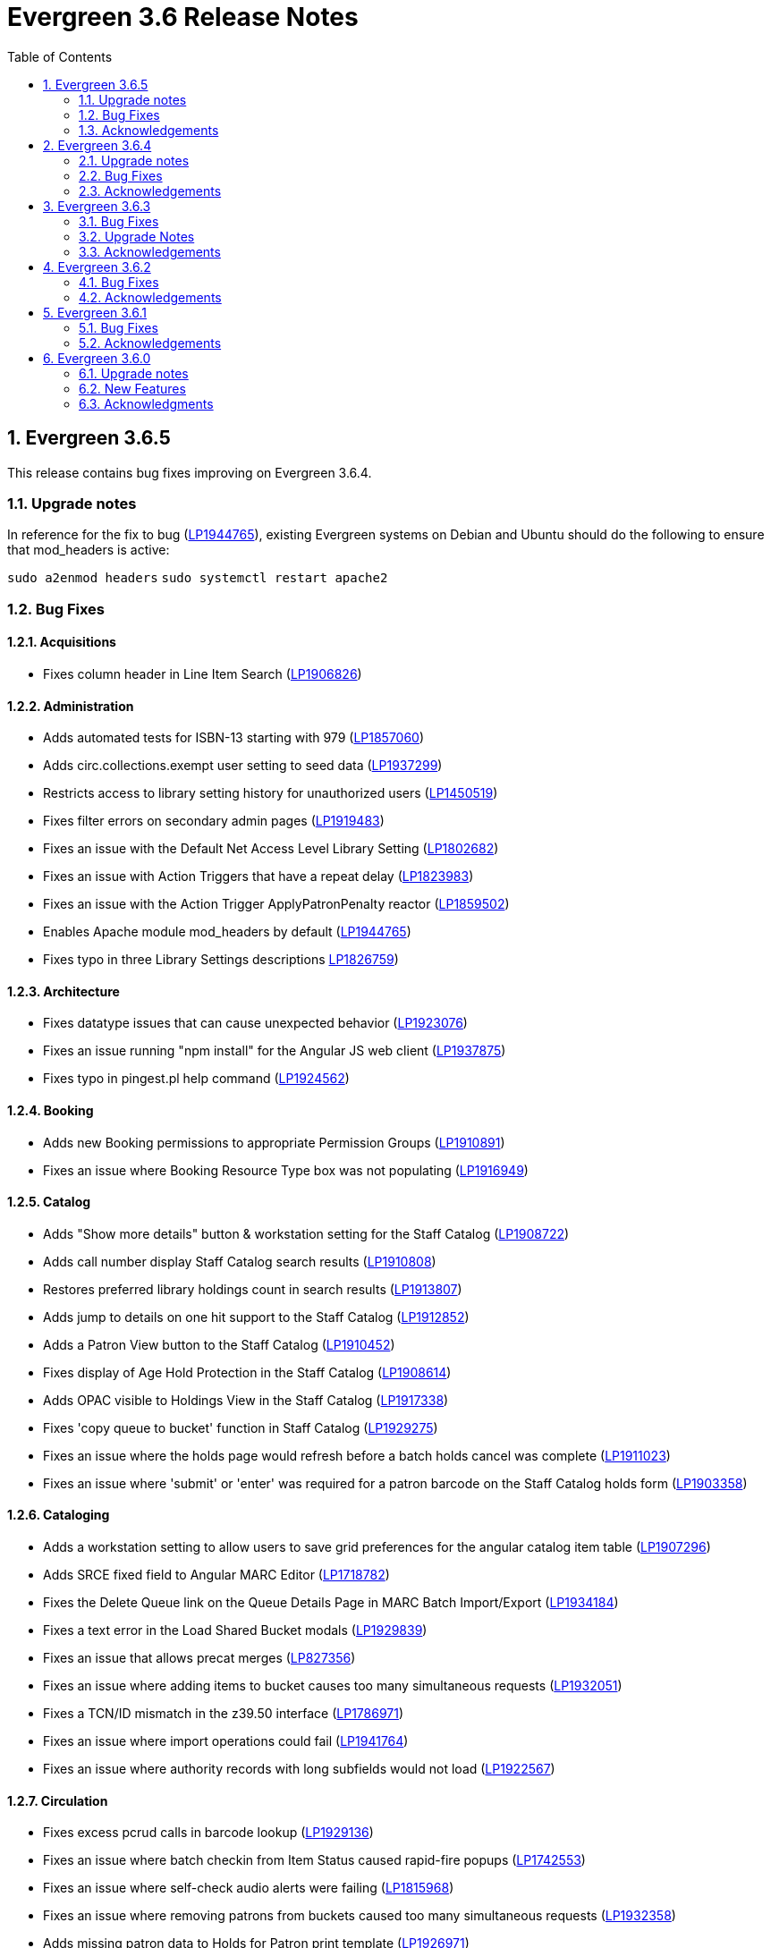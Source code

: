 = Evergreen 3.6 Release Notes =
:toc:
:numbered:

== Evergreen 3.6.5 ==

This release contains bug fixes improving on Evergreen 3.6.4.

=== Upgrade notes ===

In reference for the fix to bug (https://bugs.launchpad.net/evergreen/+bug/1944765[LP1944765]), existing Evergreen systems on Debian and Ubuntu should do the following to ensure that mod_headers is active:

`sudo a2enmod headers`
`sudo systemctl restart apache2`


=== Bug Fixes ===

==== Acquisitions ====

* Fixes column header in Line Item Search (https://bugs.launchpad.net/evergreen/+bug/1906826[LP1906826])

==== Administration ====

* Adds automated tests for ISBN-13 starting with 979 (https://bugs.launchpad.net/evergreen/+bug/1857060[LP1857060])
* Adds circ.collections.exempt user setting to seed data (https://bugs.launchpad.net/evergreen/+bug/1937299[LP1937299])
* Restricts access to library setting history for unauthorized users (https://bugs.launchpad.net/evergreen/+bug/1450519[LP1450519])
* Fixes filter errors on secondary admin pages (https://bugs.launchpad.net/evergreen/+bug/1919483[LP1919483])
* Fixes an issue with the Default Net Access Level Library Setting (https://bugs.launchpad.net/evergreen/+bug/1802682[LP1802682])
* Fixes an issue with Action Triggers that have a repeat delay (https://bugs.launchpad.net/evergreen/+bug/1823983[LP1823983])
* Fixes an issue with the Action Trigger ApplyPatronPenalty reactor (https://bugs.launchpad.net/evergreen/+bug/1859502[LP1859502])
* Enables Apache module mod_headers by default (https://bugs.launchpad.net/evergreen/+bug/1944765[LP1944765])
* Fixes typo in three Library Settings descriptions https://bugs.launchpad.net/evergreen/+bug/1826759[LP1826759])


==== Architecture ====

* Fixes datatype issues that can cause unexpected behavior (https://bugs.launchpad.net/evergreen/+bug/1923076[LP1923076])
* Fixes an issue running "npm install" for the Angular JS web client (https://bugs.launchpad.net/evergreen/+bug/1937875[LP1937875])
* Fixes typo in pingest.pl help command (https://bugs.launchpad.net/evergreen/+bug/1924562[LP1924562])

==== Booking ====

* Adds new Booking permissions to appropriate Permission Groups (https://bugs.launchpad.net/evergreen/+bug/1910891[LP1910891])
* Fixes an issue where Booking Resource Type box was not populating (https://bugs.launchpad.net/evergreen/+bug/1916949[LP1916949])

==== Catalog ==== 

* Adds "Show more details" button & workstation setting for the Staff Catalog (https://bugs.launchpad.net/evergreen/+bug/1908722[LP1908722])
* Adds call number display Staff Catalog search results (https://bugs.launchpad.net/evergreen/+bug/1910808[LP1910808])
* Restores preferred library holdings count in search results (https://bugs.launchpad.net/evergreen/+bug/1913807[LP1913807])
* Adds jump to details on one hit support to the Staff Catalog (https://bugs.launchpad.net/evergreen/+bug/1912852[LP1912852])
* Adds a Patron View button to the Staff Catalog (https://bugs.launchpad.net/evergreen/+bug/1910452[LP1910452])
* Fixes display of Age Hold Protection in the Staff Catalog (https://bugs.launchpad.net/evergreen/+bug/1908614[LP1908614])
* Adds OPAC visible to Holdings View in the Staff Catalog (https://bugs.launchpad.net/evergreen/+bug/1917338[LP1917338])
* Fixes 'copy queue to bucket' function in Staff Catalog (https://bugs.launchpad.net/evergreen/+bug/1928275[LP1929275])
* Fixes an issue where the holds page would refresh before a batch holds cancel was complete (https://bugs.launchpad.net/evergreen/+bug/1911023[LP1911023])
* Fixes an issue where 'submit' or 'enter' was required for a patron barcode on the Staff Catalog holds form (https://bugs.launchpad.net/evergreen/+bug/1903358[LP1903358])

==== Cataloging ====

* Adds a workstation setting to allow users to save grid preferences for the angular catalog item table (https://bugs.launchpad.net/evergreen/+bug/1907296[LP1907296])
* Adds SRCE fixed field to Angular MARC Editor (https://bugs.launchpad.net/evergreen/+bug/1718782[LP1718782])
* Fixes the Delete Queue link on the Queue Details Page in MARC Batch Import/Export (https://bugs.launchpad.net/evergreen/+bug/1934184[LP1934184])
* Fixes a text error in the Load Shared Bucket modals (https://bugs.launchpad.net/evergreen/+bug/1929839[LP1929839])
* Fixes an issue that allows precat merges (https://bugs.launchpad.net/evergreen/+bug/827356[LP827356])
* Fixes an issue where adding items to bucket causes too many simultaneous requests (https://bugs.launchpad.net/evergreen/+bug/1932051[LP1932051])
* Fixes a TCN/ID mismatch in the z39.50 interface (https://bugs.launchpad.net/evergreen/+bug/1786971[LP1786971])
* Fixes an issue where import operations could fail (https://bugs.launchpad.net/evergreen/+bug/1941764[LP1941764])
* Fixes an issue where authority records with long subfields would not load (https://bugs.launchpad.net/evergreen/+bug/1922567[LP1922567])


==== Circulation ====

* Fixes excess pcrud calls in barcode lookup (https://bugs.launchpad.net/evergreen/+bug/1929136[LP1929136])
* Fixes an issue where batch checkin from Item Status caused rapid-fire popups (https://bugs.launchpad.net/evergreen/+bug/1742553[LP1742553])
* Fixes an issue where self-check audio alerts were failing (https://bugs.launchpad.net/evergreen/+bug/1815968[LP1815968])
* Fixes an issue where removing patrons from buckets caused too many simultaneous requests (https://bugs.launchpad.net/evergreen/+bug/1932358[LP1932358])
* Adds missing patron data to Holds for Patron print template (https://bugs.launchpad.net/evergreen/+bug/1926971[LP1926971])
* Fixes incorrect hints for fields in the Checkout print template (https://bugs.launchpad.net/evergreen/+bug/1901028[LP1901028])
* Fixes hold failures due to SMS notification selection errors (https://bugs.launchpad.net/evergreen/+bug/1933381[LP1933381])
* Fixes a timezone issue with staff scheduled Curbside appointments (https://bugs.launchpad.net/evergreen/+bug/1917396[LP1917396])
* Fixes an issue where the Missing Pieces slip was sent to the Default printer instead of the Receipt printer (https://bugs.launchpad.net/evergreen/+bug/1938450[LP1938450])
* Fixes sorting of SMS Carriers when editing an existing hold (https://bugs.launchpad.net/evergreen/+bug/1809157[LP1809157])
* Fixes messages in the patron Offline Block List (https://bugs.launchpad.net/evergreen/+bug/1752356[LP1752356])
* Fixes an issue where cloned patron addresses were set to Pending (https://bugs.launchpad.net/evergreen/+bug/1821804[LP1821804])
* Fixes an issue with retargeting when a hold's pickup library is changed (https://bugs.launchpad.net/evergreen/+bug/1866667[LP1866667])
* Fixes an issue that allowed Hold Activation Dates in the past in the Staff Catalog (https://bugs.launchpad.net/evergreen/+bug/1903357[LP1903357])
* Fixes patron name display to use preferred name in the Staff Catalog Place Hold screen (https://bugs.launchpad.net/evergreen/+bug/1924621[LP1924621])
* Fixes display of legacy circulations in circ summary (https://bugs.launchpad.net/evergreen/+bug/1942920[LP1942920])

==== Client ====

* Restores the Circulation History by Year information in Item Status (https://bugs.launchpad.net/evergreen/+bug/1743611[LP1743611]) 
* Fixes a display issue with formerly precataloged items (https://bugs.launchpad.net/evergreen/+bug/1904754[LP1904754])
* Fixes an issue that allowed logins by expired accounts (https://bugs.launchpad.net/evergreen/+bug/1844121[LP1844121])
* Adds missing workstation types for Carousels (https://bugs.launchpad.net/evergreen/+bug/1920253[LP1920253])
* Adds caching for workstation & user settings values (https://bugs.launchpad.net/evergreen/+bug/1938729[LP1939729])

==== Course Materials ====

* Fixes an issue where a blank course section number impacted OPAC display (https://bugs.launchpad.net/evergreen/+bug/1913221[LP1913221])
* Adds an Org Unit selector to the Course List (https://bugs.launchpad.net/evergreen/+bug/1905068[LP1905068])
* Adds circulation modifier to OPAC Course Details page (https://bugs.launchpad.net/evergreen/+bug/1935693[LP1935693])
* Fixes the owning library default when adding a new course (https://bugs.launchpad.net/evergreen/+bug/1917809[LP1917809])
* Fixes an issue that allowed unreasonable Course-Term mappings (https://bugs.launchpad.net/evergreen/+bug/1906058[LP1906058])

==== OPAC ====

* Fixes alignment issue on mobile devices (https://bugs.launchpad.net/evergreen/+bug/1928005[LP1928005])
* Adds Curbside Appointments to Bootstrap OPAC (https://bugs.launchpad.net/evergreen/+bug/1895737[LP1895737])
* Fixes alignment issue with available and holds copy counts in the Bootstrap OPAC (https://bugs.launchpad.net/evergreen/+bug/1933125[LP1933125])
* Makes the Bootstrap OPAC self registration form more responsive (https://bugs.launchpad.net/evergreen/+bug/1920273[LP1920273])
* Adds missing title and descripton for Shared Lists in the Bootstrap OPAC (https://bugs.launchpad.net/evergreen/+bug/1909584[LP1909584])
* Fixes tabbing & focus in Bootstrap OPAC login form (https://bugs.launchpad.net/evergreen/+bug/1909144[LP1909144])
* Replaces javascript onfocus/onblur with HTML5 placeholder in KPAC (https://bugs.launchpad.net/evergreen/+bug/1834258[LP1834258])
* Fixes an issue where the Login box was not translateable (https://bugs.launchpad.net/evergreen/+bug/1919497[LP1919497])

==== SIP ====

* Exports PERL5LIB in oils_ctl.sh to account for a change in Perl 5.26.0. This change affects Ubuntu 18.04 (Bionic Beaver) and Debian 10 (Buster) and any future releases. (https://bugs.launchpad.net/evergreen/+bug/1899974[LP1899974])

=== Acknowledgements ===

We would like to thank the following individuals who contributed code,
testing and documentation patches to the 3.6.5 point release of Evergreen:

* Adam Bowling
* Jason Boyer
* Dan Briem
* Christine Burns
* Eva Cerninakova
* Galen Charlton
* Garry Collum
* Dawn Dale
* Jeff Davis
* Bill Erickson
* Jason Etheridge
* Ruth Frasur
* Rogan Hamby
* Elaine Hardy
* Shula Link
* Tiffany Little
* Mary Llewellyn
* Terran McCanna
* Gina Monti
* Christine Morgan
* Michele Morgan
* Andrea Buntz Neiman
* Jennifer Pringle
* Mike Risher
* Erica Rohlfs
* Mike Rylander
* Chris Sharp
* Jane Sandberg
* Jason Stephenson
* Josh Stompro
* Jennifer Weston
* Beth Willis
* Jessica Woolford

== Evergreen  3.6.4 ==

This release contains bug fixes improving on Evergreen 3.6.3.

=== Upgrade notes ===

The addition of the Angular Staff Catalog surfaced a double-encoding issue
with redirects in certain Apache versions. This caused searches for multiple
words to have %20 in place of spaces, almost certainly resulting in 0 results.

In order to apply this fix, change the Angular redirects in eg_vhost.conf from

 RewriteRule ^/eg2/(.*) https://%{HTTP_HOST}/eg2/en-US/$1 [R=307,L]

to

 RewriteRule ^/eg2/(.*) https://%{HTTP_HOST}/eg2/en-US/$1 [NE,R=307,L]


=== Bug Fixes ===

==== Acquisitions ====

* Acq PO Search cancel reason column shows description (https://bugs.launchpad.net/bugs/1906825[Bug 1906825])
* Date columns in Acq Search now also show time (https://bugs.launchpad.net/bugs/1912097[Bug 1912097])

==== Administration ====

* Fixes an issue with editing carousels (https://bugs.launchpad.net/bugs/1879769[Bug 1879769])
* Carousel admin grid now has a link to edit the relevant bucket (https://bugs.launchpad.net/bugs/1901893[Bug 1901893])
* The Active Column in SMS Carrier administration now displays properly (https://bugs.launchpad.net/bugs/1873539[Bug 1873539])
* Fixes upgrade script for Enhanced Print/Email (https://bugs.launchpad.net/bugs/1905091[Bug 1905091])
* Cleans up numerous Perl warnings in logs (https://bugs.launchpad.net/bugs/1895660[Bug 1895660])


==== Catalog ====

* Fixes an issue displaying highlighting in traditional and bootstrap catalogue (https://bugs.launchpad.net/bugs/1923225[Bug 1923225])
* Fixes an issue displaying works with the word "hidden" in the title (https://bugs.launchpad.net/bugs/1930933[Bug 1930933])
* Bootstrap OPAC: Simple Selector for Lang now works in Advanced Search (https://bugs.launchpad.net/bugs/1920042[Bug 1920042])
* Bootstrap OPAC: My account summary now displays ebook references according to config file (https://bugs.launchpad.net/bugs/1910288[Bug 1910288])
* Bootstrap OPAC: Item tags no longer display as separate copies on an x-small screen (https://bugs.launchpad.net/bugs/1916936[Bug 1916936])
* Fixes nesting issues on the Bootstrap OPAC Record Detail Page (https://bugs.launchpad.net/bugs/1901710[Bug 1901710])
* Opac SMS and Carrier Fields display according to OU Setting when Editing a Hold (https://bugs.launchpad.net/bugs/1902302[Bug 1902302])
* Better controls for collapsing and expanding the staff catalog search form (https://bugs.launchpad.net/bugs/1913338[Bug 1913338])

==== Cataloging ====

* Angular Catalog: "Edit" link no longer ignores UPDATE_COPY perm (https://bugs.launchpad.net/bugs/1920815[Bug 1920815])
* Angular catalog: fixes an issue with metarecord search (https://bugs.launchpad.net/bugs/1930088[Bug 1930088])
* Angular staff catalog now displays e-resource links (https://bugs.launchpad.net/bugs/1881607[Bug 1881607])
* Record bucket Batch Edit now navigates to the Angular batch editor (https://bugs.launchpad.net/bugs/1926310[Bug 1926310])
* Angular Catalog: Shelving locations assigned to the top level OU now display in list (https://bugs.launchpad.net/bugs/1927527[Bug 1927527])
* Add to Carousel added back to the Other Actions menu in the Bib Record (https://bugs.launchpad.net/bugs/1922120[Bug 1922120])
* Makes terminology more consistent in Angular Catalog (https://bugs.launchpad.net/bugs/1925725[Bug 1925725])


==== Circulation ====

* Preferred Name is now the prominent display name (https://bugs.launchpad.net/bugs/1924185[Bug 1924185])
* Unchanged workstation settings are no longer re-applied on every checkin (https://bugs.launchpad.net/bugs/1918362[Bug 1918362])
* Adds accessible field labels in patron search and edit (https://bugs.launchpad.net/bugs/1615800[Bug 1615800])
* Fixes an issue with the embedded "Place a hold" catalog in the checkout interface (https://bugs.launchpad.net/bugs/1887876[Bug 1887876])
* Angular Catalog: Hold status in View Holds is now saved (https://bugs.launchpad.net/bugs/1917495[Bug 1917495])
* Angular Staff Catalog: Hold Pickup Library no longer sometimes empty (https://bugs.launchpad.net/bugs/1917944[Bug 1917944])
* Fixes an issue with the Angular catalog view holds sort by patron barcode (https://bugs.launchpad.net/bugs/1928684[Bug 1928684])
* Staff catalog hold detail page now supports hold notes/notifications (https://bugs.launchpad.net/bugs/1910145[Bug 1910145])

==== Client ====

* Angular grid column field picker has a better sort order (https://bugs.launchpad.net/bugs/1891699[Bug 1891699])
* Angular grids now support shift-click multi-row selection (https://bugs.launchpad.net/bugs/1911238[Bug 1911238])
* Fixes an issue with multi-word queries in the splash page catalog search (https://bugs.launchpad.net/bugs/1892435[Bug 1892435])

==== Database ====

* Evergreen now uses the builtin array_remove() function rather than its own custom version (https://bugs.launchpad.net/bugs/1778955[Bug 1778955])
* Adds seed data for the eg.orgselect.hopeless.wide_holds setting (https://bugs.launchpad.net/bugs/1895738[Bug 1895738])


==== Documentation ====

* Adds documentation on how to contribute Documentation (https://bugs.launchpad.net/bugs/1927534[Bug 1927534])
* Adds IDL acronym to the glossary (https://bugs.launchpad.net/bugs/1857917[Bug 1857917])
* Adds documentation on how to use the browser client efficiently (https://bugs.launchpad.net/bugs/1250528[Bug 1250528] and https://bugs.launchpad.net/bugs/1751146[Bug 1751146])




=== Acknowledgements ===

We would like to thank the following individuals who contributed code,
testing and documentation patches to the 3.6.4 point release of Evergreen:

* Jason Boyer
* Dan Briem
* Galen Charlton
* Garry Collum
* Jeff Davis
* Bill Erickson
* Jason Etheridge
* Blake Graham Henderson
* Rogan Hamby
* Elaine Hardy
* Kyle Huckins
* Tiffany Little
* Mary Llewellyn
* Terran McCanna
* Gina Monti
* Michele Morgan
* Andrea Buntz Neiman
* Mike Risher
* Mike Rylander
* Jane Sandberg
* Chris Sharp
* Chrisy Schroth
* Jason Stephenson
* Stephen Wills

== Evergreen  3.6.3 ==

This release contains bug fixes improving on Evergreen 3.6.2,
including a security bug fix.

=== Bug Fixes ===

==== Security ====

* Fixes an XSS bug in MARC fields that are rendered as HTML (https://bugs.launchpad.net/bugs/1902965[Bug 1902965])


==== Administration ====

* Angular admin pages "Library" scope (https://bugs.launchpad.net/bugs/1873322[Bug 1873322])
* No Access to Composite Attribute Entry Definitions from MARC Coded Value Maps (https://bugs.launchpad.net/bugs/1843969[Bug 1843969])
* Use consistent terminology in Local Admin Interfaces (https://bugs.launchpad.net/bugs/1871510[Bug 1871510])


==== Circulation ====

* In house use: it would be nice if the item barcode column linked to item status (https://bugs.launchpad.net/bugs/1859513[Bug 1859513])

==== Client ====

* Angular grids: interval columns are not filterable (https://bugs.launchpad.net/bugs/1848579[Bug 1848579])
* Angular Staff Client Hamburger Menu no longer clipped off screen (https://bugs.launchpad.net/bugs/1915323[Bug 1915323])

==== Course materials ====

* Display course name when editing reserve item (https://bugs.launchpad.net/bugs/1907977[Bug 1907977])
* "Instructor" search/browse option does not always display in OPAC (https://bugs.launchpad.net/bugs/1907979[Bug 1907979])

==== OPAC ====

* Bootstrap OPAC: add support for Stripe v3 (Elements) (https://bugs.launchpad.net/bugs/1895679[Bug 1895679])
* Bootstrap OPAC: Pagination on copy table now works (https://bugs.launchpad.net/bugs/1916085[Bug 1916085])
* Terms Governing Use and Reproduction Note Displays Twice in Record Details (https://bugs.launchpad.net/bugs/1917804[Bug 1917804])
* Email now displays when editing hold prefs in OPAC (https://bugs.launchpad.net/bugs/1908616[Bug 1908616])
* Bootstrap OPAC:  Call number on search results page (https://bugs.launchpad.net/bugs/1916904[Bug 1916904])

==== Performance ====

* Search indexes now use GIN by default (https://bugs.launchpad.net/bugs/1703658[Bug 1703658])
* Record bucket 'Add To Bucket' actions should be batched or serialized. (https://bugs.launchpad.net/bugs/1913458[Bug 1913458])

==== Staff catalog ====

* Angular Catalog: Part column no longer missing from Item table (https://bugs.launchpad.net/bugs/1899405[Bug 1899405])
* Publication information in angular search results now displays from tag 260 or 264 (https://bugs.launchpad.net/bugs/1896840[Bug 1896840])
* Angular catalog can now sort browse result record lists (https://bugs.launchpad.net/bugs/1908444[Bug 1908444])
* No Pagination Navigation at the Bottom of a Catalog Search (https://bugs.launchpad.net/bugs/1912380[Bug 1912380])

=== Upgrade Notes ===

A partial reingest is required to extract the new publisher data for display.
This query may be long-running.

[source,sql]
--------------------------------------------------------------------------
WITH affected_bibs AS (
    SELECT DISTINCT(bre.id) AS id
    FROM biblio.record_entry bre
    JOIN metabib.real_full_rec mrfr
    ON (mrfr.record = bre.id AND mrfr.tag = '264')
    WHERE NOT bre.deleted
)
SELECT metabib.reingest_metabib_field_entries(id, TRUE, FALSE, TRUE, TRUE)
FROM affected_bibs;
--------------------------------------------------------------------------



=== Acknowledgements ===

We would like to thank the following individuals who contributed code,
testing and documentation patches to the 3.6.3 point release of Evergreen:


* Jason Boyer
* Dan Briem
* Galen Charlton
* Garry Collum
* Jeff Davis
* Bill Erickson
* Tiffany Little
* Terran McCanna
* Michele Morgan
* Jennifer Pringle
* Mike Risher
* Jane Sandberg
* Chris Sharp
* Jason Stephenson
* Beth Willis

== Evergreen 3.6.2 ==


This release contains bug fixes improving on Evergreen 3.6.1,
including a security bug fix.

=== Bug Fixes ===

==== Security ====

* Fix an issue where `open-ils.pcrud` backends could crash with
a segmentation fault under certain conditions that could be invoked
by an external attacker, thus leading to a potential denial
of service attack.

==== Staff Interface ====
* Expert Search in the staff interface now respects the search library.
(https://bugs.launchpad.net/evergreen/+bug/1468132[Bug 1468132])
* The Items Out page is now less prone to cause `open-ils.actor` backend
exhaustion. It now also displays a progress bar while loading.
(https://bugs.launchpad.net/evergreen/+bug/1913811[Bug 1913811])
* Grids in the staff interface no longer require that a row
be selected in order to activate a grid action that doesn't
logically require that at least one row be selected.
(https://bugs.launchpad.net/evergreen/+bug/1670457[Bug 1670457])
* The display of total amounted billed, owed, and paid on the patron
Bills page now reflects just open bills with a non-zero balance, fixing
an issue where the totals could include paid billings for transactions
that are still open.
(https://bugs.launchpad.net/evergreen/+bug/1772955[Bug 1772955])
* The pending patron interface now respects the library setting whether
to set the patron's initial password to the last four digits of their
phone number.
(https://bugs.launchpad.net/evergreen/+bug/1887852[Bug 1887852])
* Several interfaces, including Mark Missing, adding patrons to a bucket
from a search, and applying a default item status now use batch
API calls for better efficiency.
(https://bugs.launchpad.net/evergreen/+bug/1896285[Bug 1896285])
* Fix an issue where the holdings editor would not close its window
when the Save & Exit button was clicked.
(https://bugs.launchpad.net/evergreen/+bug/1913219[Bug 1913219])
* Fix an issue where a double barcode scan could create a precat
item without giving the staff member the chance to review the
form before submitting it.
(https://bugs.launchpad.net/evergreen/+bug/1778522[Bug 1778522])
* Fix an issue preventing the staff interface from being used
on various Android and iOS devices.
(https://bugs.launchpad.net/evergreen/+bug/1901760[Bug 1901760])
* Fix an issue where the report editor could supply the wrong
kind of input for an aggregate filter.
(https://bugs.launchpad.net/evergreen/+bug/1858114[Bug 1858114])
* The staff interfaces now warns if the user attempts to delete
a bib record that has active holds on it.
(https://bugs.launchpad.net/evergreen/+bug/1398107[Bug 1398107])
* Expired staff accounts can no longer log into the staff interface
(https://bugs.launchpad.net/evergreen/+bug/1474029[Bug 1474029])
* Most Angular administration pages now include grid filters
(https://bugs.launchpad.net/evergreen/+bug/1846042[Bug 1846042])
* The grid header in most Angular admin interfaces is now sticky
(https://bugs.launchpad.net/evergreen/+bug/1855457[Bug 1855457])
* The Angular staff catalog now supports more easily placing multiple
holds on the same target
(https://bugs.launchpad.net/evergreen/+bug/1889128[Bug 1889128])
* The Angular staff catalog now respects the 'Not a Pickup Library'
setting
(https://bugs.launchpad.net/evergreen/+bug/1908743[Bug 1908743])
* Fix an issue where the staff catalog hold request form was not
registering a change of pickup library.
(https://bugs.launchpad.net/evergreen/+bug/1911031[Bug 1911031])
* In some cases, an upgraded database would fail to honor a request
to delete an item tag. This is now fixed.
(https://bugs.launchpad.net/evergreen/+bug/1786100[Bug 1786100])
* The order of fields in various staff interface record editing
forms has been improved.
(https://bugs.launchpad.net/evergreen/+bug/1857351[Bug 1857351])
* Fix an issue where the Angular MARC editor would sometimes fail
to display fields.
(https://bugs.launchpad.net/evergreen/+bug/1907115[Bug 1907115])
* Fix the retrieve last bib record feature in the Angular staff
catalog
(https://bugs.launchpad.net/evergreen/+bug/1907286[Bug 1907286])
* Improve the placement of the 'Add Materials' button in the Course
Material interface
(https://bugs.launchpad.net/evergreen/+bug/1907923[Bug 1907923])
* Catalog links in the line item manager now link to the Angular
staff catalog
(https://bugs.launchpad.net/evergreen/+bug/1908420[Bug 1908420])
* Fix an issue where MARC Batch Edit's Go button could be disabled
during a CSV file upload.
(https://bugs.launchpad.net/evergreen/+bug/1910409[Bug 1910409])
* Improve the labeling of publication date sort option in the
Angular staff catalog
(https://bugs.launchpad.net/evergreen/+bug/1908724[Bug 1908724])
* Fix sorting of the surveys administration grid.
(https://bugs.launchpad.net/evergreen/+bug/1908763[Bug 1908763])
* Saving a record created via 'Create New MARC Record' now directs
the user to the Angular staff catalog.
(https://bugs.launchpad.net/evergreen/+bug/1914630[Bug 1914630])
* Fix a couple typos.

==== Public Catalog ====

* Fix an issue where titles could run together when viewing a
carousel with a mobile browser.
(https://bugs.launchpad.net/evergreen/+bug/1868147[Bug 1868147])
* The order that items in a carousel display in is now more
predictable. For example, for 'Top Circulated Items' carousels,
the order is from most circulated to least circulated.
(https://bugs.launchpad.net/evergreen/+bug/1866406[Bug 1866406])
* Carousels no longer display deleted items.
(https://bugs.launchpad.net/evergreen/+bug/1836254[Bug 1836254])
* CGI parameters in the public catalog are now consistently forced
to be separated by ampersands rather than semicolons.
(https://bugs.launchpad.net/evergreen/+bug/1687545[Bug 1687545]) and
(https://bugs.launchpad.net/evergreen/+bug/1914116[Bug 1914116])

==== Public Catalog (Bootstrap theme) ====

* The Bootstrap public catalog now allows patrons to update
hold notification preferences.
(https://bugs.launchpad.net/evergreen/+bug/1902265[Bug 1902265])
* Fix an issue where email and phone number notification information
was not saved when placing a hold.
(https://bugs.launchpad.net/evergreen/+bug/1903424[Bug 1903424])
* Suspending a hold at the time of placement now works in the Bootstrap
public catalog.
(https://bugs.launchpad.net/evergreen/+bug/1903594[Bug 1903594])
* Add the Type filter to the Bootstrap public catalog's Advanced
Search page
(https://bugs.launchpad.net/evergreen/+bug/1908298[Bug 1908298])
* The Bootstrap public catalog now includes the record emailing
and printing enhancements added in 3.6.0.
(https://bugs.launchpad.net/evergreen/+bug/1895676[Bug 1895676])
* The Bootstrap public catalog is now implements course
materials search and display.
(https://bugs.launchpad.net/evergreen/+bug/1895678[Bug 1895678])
* Carousels in the Bootstrap public catalog now link to their titles.
(https://bugs.launchpad.net/evergreen/+bug/1908113[Bug 1908113])
* Fix an issue with saving list notes in the Bootstrap public catalog.
(https://bugs.launchpad.net/evergreen/+bug/1908766[Bug 1908766])
* The My Account circulation history display now includes the
title and author of loans of precat items.
(https://bugs.launchpad.net/evergreen/+bug/1910138[Bug 1910138])
* Fix an issue with adding a basket to an existing list.
(https://bugs.launchpad.net/evergreen/+bug/1907866[Bug 1907866])

==== Administration ====

* The EDI Webrick installer now works on Ubuntu 18.04
(https://bugs.launchpad.net/evergreen/+bug/1901900[Bug 1901900])

=== Acknowledgements ===

We would like to thank the following individuals who contributed code,
testing and documentation patches to the 3.6.1 point release of Evergreen:

* John Amundson
* Zavier Banks
* Jason Boyer
* Dan Briem
* Galen Charlton
* Garry Collum
* Jeff Davis
* Bill Erickson
* Ruth Frasur
* Blake Graham-Henderson
* Rogan Hamby
* Elaine Hardy
* Angela Kilsdonk
* Tiffany Little
* Terran McCanna
* Michele Morgan
* Jane Sandberg
* Mike Risher
* Mike Rylander
* Chris Sharp
* Jason Stephenson

== Evergreen 3.6.1 ==

This release contains bug fixes improving on Evergreen 3.6.0.

=== Bug Fixes ===

==== Administration ====

* Improves description of an org unit setting
(https://bugs.launchpad.net/evergreen/+bug/1325704[Bug 1325704])

==== Cataloging ====

* Fixes the journal title search in the Angular Staff Catalog
(https://bugs.launchpad.net/evergreen/+bug/1901038[Bug 1901038])

==== Circulation ====

* The Register Patron form can now set default password according to a patron's
phone number when the org setting "Patron: password from phone #" is TRUE
(https://bugs.launchpad.net/evergreen/+bug/1900184[Bug 1900184])
* Fixes an issue with the hold targeter
(https://bugs.launchpad.net/evergreen/+bug/1508208[Bug 1508208])
* Fixes an issue that prevents items from circulating when OpenSRF is installed
with non-default router names
(https://bugs.launchpad.net/evergreen/+bug/1904220[Bug 1904220])


==== Client ====

* Fixes an issue that caused a blank screen to appear
(https://bugs.launchpad.net/evergreen/+bug/1855737[Bug 1855737])


=== Acknowledgements ===

We would like to thank the following individuals who contributed code,
testing and documentation patches to the 3.6.1 point release of Evergreen:

* Jason Boyer
* Dan Briem
* Galen Charlton
* Garry Collum
* Bill Erickson
* Jason Etheridge
* Katie Greenleaf Martin
* Terran McCanna
* Mike Rylander
* Jane Sandberg
* Chris Sharp
* Remington Steed


== Evergreen 3.6.0 ==

=== Upgrade notes ===

This release adds a new OpenSRF service called `open-ils.courses`.
While strictly speaking this is an optional service and could be
omitted if you are not planning on using the new Course Materials
module, it is recommended that the service be run in case future
work bakes in an assumption that it will always be present.

This release also a new OpenSRF service, `open-ils.curbside`, which
must be enabled and registered with the public router for the
Curbside Pickup feature to function.

This release also includes a new experimental public catalog skin
based on the Bootstrap framework. Instructions for turning it on
can be found below.

This release adds a new Perl module dependency, `Config::General`.

This release adds two new rows to action_trigger.event_definition,
two into action_trigger.hook, and six into action_trigger.environment.

=== New Features ===

==== Acquisitions ====

===== Angular Acquisitions Search =====

The acquisitions search interfaces are now written in Angular
and provide a new centralized place for searching Line Items,
Purchase Orders, Invoices, and Selection Lists in the Acquisitions
module of Evergreen. The Acquisitions Search interface can be accessed
under Acquisitions -> General Search.

The search interface has four tabs for line item search, purchase order
search, invoices search, and selection list search.  Each tab
offers a search form allowing the user to select one or more
fields to search on. Each search tab stores a separate default search
that the user can update; for example, a user could have their
line item search default to showing all on-order line items from
a particular provider.

The grid that displays search results in each tab is filterable.

The line items and PO search interfaces allow the user to navigate to
linked POs, invoices, and so forth, but offers no direct actions. The
invoices search tab includes a 'Print Selected Invoices' action,
while the selection lists search tab offers actions to create,
clone, delete, and merge selection lists.

The Angular search page contains a link to the legacy Dojo search
interface if needed. The Dojo interface will be removed in a future
release of Evergreen.

The Angular search interface offers various usability improvements
over the Dojo interface, including:

* only the search operators that are relevant for a given field
  are displayed.
* search fields that are associated with controlled vocabularies
  will display drop-downs on the search form.
* results are sortable.
* the line item and PO state fields have been relabeled to "Status".
* greater than and less than are now available as search operators.
* publication date searches are more flexible.

As part of this feature, the stock permissions for the Acquisitions
and Acquisitions Administrator profiles have been expanded. In
particular, the Acquisitions Administrator profile can now be
more readily used to perform normal acquisitions work in addition
to configuring the acquisitions module.

===== Angular Providers Interface =====

The interfaces for searching for and managing Acquisitions provider
records have been rewritten in Angular. This rewrite includes the
following significant changes:

* The provider search interface is now available directly from the
  Acquisitions menu, supplementing its longstanding availability from
  the Acquisitions Administration page.
* The search interface is modeled after the patron interface, including
  a search form that can be hidden or displayed, a provider summary box,
  and a multi-tabbed interface for managing the provider itself.
* The grid displaying search results is filterable and sortable.
* The provider display tabs are
** Details, allowing the user to view, and if permitted, edit the base provider record.
** Addresses
** Contacts
** Attribute Definitions
** Holdings Definitions
** EDI
** Invoices, providing an interface for viewing the invoices associated with the provider.
** POs, providing an interface for viewing the purchase orders associated with the provider.
* The new interface makes it possible to edit contact addresses.
* The base provider record now has an optional primary contact field.
  Selecting a contact as the primary one is managed on the Contacts
  tab.  The primary contact, if set, is displayed on the provider
  summary box.

Interfaces that used to link to the Dojo provider interface now link
to the Angular one instead.

==== Administration ====


===== Changes to Autorenewal Action/Trigger Failure Reasons =====

Previously the "reason" field in the userdata for an Autorenewal
event would contain both the failure code and the description for
the failure event as a single string such as
"MAX_RENEWALS_REACHED : Circulation has no more renewals remaining."

Now the "reason" field will only contain the description of the issue
(Circulation has ...) while a new "textcode" field will contain the
event code (MAX_RENEWALS_REACHED) if administrators still want to
display it in template outputs.


===== EZProxy authentication =====

Evergreen can now provide CGI authentication for EZProxy.
To enable this, you will need to:

. Add a new User Activity Type to Evergreen for EZProxy CGI authentications.
. Add a new Remote Authentication Profile to Evergreen. You will probably want
to use `EZProxyCGI` as the name.
. Edit the `<Location /api/ezproxy>` stanza in Evergreen's eg_vhost configuration
file. In particular, you will need to allow access to from your EZProxy server,
fill in the base uri of your EZProxy server, and add a secret to the
_OILSRemoteAuthEZProxySecret_ variable.
. Restart Apache.
. Edit the EZProxy user.txt file.  You will likely want to add a stanza such
as the following:

.Sample user.txt stanza
----
::CGI=http://your-evergreen-catalog.com/api/ezproxy?url=^R
::Ticket
MD5 <same secret as in eg_vhost config>
Expired; Deny expiredticket.htm
/Ticket
----

When this feature is enabled, users will see an Evergreen-based login screen.
You may customize the look and feel of this login screen by editing the relevant
template toolkit files.

===== Matomo Support =====

Support for the open source web analytics platform Matomo is now
native to Evergreen. Support is on an org unit level so different
libraries can have separate or no analytics. Once you setup
a Matomo service you will need the URL and site ID. Typically
Matomo will give you a block of javascript you can insert into
web sites. One line will look like :

`var u="http://mylibrary.lib/matomo/";`

The full URL in the double quotes will be your URL.  Another line
will look like:

`_paq.push(['setSiteId', '1']);`

In this case the number 1 will be your site ID.

These are set by the Library Settings opac.analytics.matomo_url and
opac.analytics.matomo_id respectively.  A new permission,
MATOMO_UPDATE_SETTINGS, controls access to these.

===== "PatronAPI" authentication =====

Evergreen now supports the III "PatronAPI" scheme for authenticating
patrons and supplying some information about them.

To enable this, you will need to:

. Add a new User Activity Type to Evergreen for PatronAPI authentications.
. Add a new Remote Authentication Profile to Evergreen. You will probably want
to use `PatronAPI` as the name.
. Edit the `<Location /api/patronapi>` stanza in Evergreen's eg_vhost configuration
file. In particular, you will need to allow access to it from the server(s)
wanting to make PatronAPI requests, determine whether to enable the PatronAPI
"dump" feature, and specify whether users can be identified by username
or barcode.
. Restart Apache.
. Update the PatronAPI client to use https://your.evergreen.server/api/patronapi
  as its base URL.

Example PatronAPI URLs look something like this:

.PatronAPI URLs
----
# test a patron's PIN:
https://evergreen.example.org/api/patronapi/USERNAME/PASSWORD/pintest

# dump some information about the patron. Note that this
# does _not_ require the the patron's password be supplied.
https://evergreen.example.org/api/patronapi/USERNAME/dump
----

The responses for the `pintest` and `dump` actions are specified by
Template Toolkit templates under (e.g.) `/openils/var/templates/remoteauth`.


===== Preloaded Audio Icon and Search Format =====

A new search and icon format called Preloaded Audio now exists
that overlaps with the eAudio format.  If you want to exclude
the Preloaded Audio format from overlapping with eAudio
you can use the following SQL:

----
UPDATE config.composite_attr_entry_definition SET definition = '{"0":{"_attr":"item_type","_val":"i"},"1":[{"_attr":"item_form","_val":"o"},{"_attr":"item_form","_val":"s"}]}'
    WHERE coded_value IN (SELECT id FROM config.coded_value_map WHERE code = 'eaudio');
----

It is also recommended that you reingest your bibliographic records
to updated the fixed field indexes. You can accomplish this by running
the following query in your database:

----
SELECT metabib.reingest_record_attributes(source)
FROM metabib.record_attr_vector_list WHERE
(SELECT id FROM config.coded_value_map WHERE ctype = 'item_form' AND code = 'q') = ANY(vlist)
AND (SELECT id FROM config.coded_value_map WHERE ctype = 'item_type' AND code = 'i') = ANY(vlist);
----





==== API ====



===== Override Label for draw_field_label Patron Edit Fields =====

Evergreen developers may now specify a label for fields in
the patron registration/patron edit form (generated by
the draw_field_label macro). By default,
draw_field_label uses the label of supplied IDL field class.
Now a developer may supply an additional third parameter,
label_override, which overrides the default IDL-based label.
This would typically be done in the course of customizing
the web staff client template `circ/patron/t_edit.tt2`.




==== Architecture ====




===== New Action/Trigger reactor for 3rd party signaling =====

This new Action/Trigger reactor module allows an Evergreen administrator to
create event definitions that use HTTP (or HTTPS) to contact external services
and let them know that something has happened in Evergreen.

For instance, a discovery layer can be informed when a bib record is updated
or when a user's barcode changes.

====== Reactor Template Syntax ======

The new reactor module uses a template to define its behavior.  While the
template is processed by Template Toolkit, as with any A/T templates, its
output format is new to Evergreen.

The template should output data that can be parsed by the Config::General Perl
module.  See: https://metacpan.org/pod/Config::General

Top level settings should include the HTTP *method* and the *url*.

A block called *Headers* can be used to supply arbitrary HTTP headers.

A block called *Parameters* can be used to append CGI parameters to the URL,
most useful for GET form submission.  Repeated parameters are allowed.  If
this block is used, the URL should /not/ contain any parameters, use one or
the other.

A HEREDOC called *content* can be used with POST or PUT to send an arbitrary block
of content to the remote server.

If the requested URL requires Basic or Digest authentication, the template can
include top level configuration parameters to supply a *user*, *password*, *realm*,
and hostname:port *location*.

A default user agent string of "EvergreenReactor/1.0" is used when sending requests.
This can be overridden using the top level *agent* setting.

Here is an example template that could be used by a definition attached to the
*bib.edit* hook:

[source,conf]
----
method   post # Valid values are post, get, put, delete, head
url      https://example.com/api/incoming-update
agent    MySpecialAgent/0.1

user     updater
password uPd4t3StufF
realm    "Secret area"
location example.com:443

<Headers>
  Accept-Language en
</Headers>

<Parameters>
  type bib
  id   [% target.id %]
</Parameters>

content <<MARC
[% target.marc %]
MARC
----





===== Documentation Now Uses the Antora Toolchain =====

The core Evergreen documentation under the `docs/` subdirectory
has been changed to use Antora, a documentation site generator
for AsciiDoc. The result of this change is the ability to generate
documentation for the `docs.evergreen-ils.org` website that is
searchable, easier to maintain, and readily installable on a
local Evergreen site if desired.

For instructions on how to build the documentation, consult
the file `README.adoc` under the `docs` directory.




==== Cataloging ====



===== Manage Authorities Angular Port =====

The Cataloging -> Manage Authorities interface has been ported to Angular.

New functionality includes displaying additional authority data, like create
and edit dates, etc.  It's also possible to view the list of linked bib
records.




===== MARC Batch Edit UI Angular Port =====

The MARC Batch Edit interface has been ported to Angular.




===== Preloaded Audio Icon and Search Format =====

A new search and icon format called Preloaded Audio now exists
using the following atttributes: itemtype i, item form q.  This
overlaps with the eAudio format.  If you want to exclude
preloaded audio from eAudio there is a script in the Administration
notes to exclude it.




===== Item Status Allows Pasting a List of Barcodes in csv Format =====

The item status input box will now accept a string of barcodes, separated with commas, as well as a single barcode.


===== Fix For "Blank" (Empty String) TCN Source =====

Previously, it was possible for sparsely-populated MARC records to be
saved with a TCN Source of '' (the "empty string"), which caused the
901 $b subfield to be void of data, causing errors when exporting
MARC records to such third-party programs as Zotero.

A site that has been running without this patch for a long time might want to
check how many bib records they have with an empty tcn_source:

----
SELECT COUNT(*) FROM biblio.record_entry WHERE deleted IS FALSE AND tcn_source = '';
----

Sites can fix the problem by issuing UPDATE statements to set the 901$b to a value
like 'AUTOGEN' or 'Unknown'. They should probably do it per-record, however, to
avoid locking the table in a huge commit.


==== Circulation ====



===== Booking Capture is now in Angular =====


The interface to capture resources for booking
reservations has been re-implemented in Angular.
Other booking screens, such as Pick Up and
Manage Reservations, now include an option to
re-print capture slips.

System administrators can now edit the template
for booking capture slips in Administration ->
Server administration -> Print templates.





===== New Fields for AutorenewNotify Event Template =====


Two new fields, `auto_renewal_remaining`, and `total_renewal_remaining` have
been added to the AutorenewNotify action/trigger event code.  They will
report the number of autorenewals and regular renewals, respectively,
remaining on the new circulation if renewed, or on the old circulation
if not renewed.  This is provided as a convenience to avoid possibly
inaccurate math in the template.  You may access them in the template via
the `udata`:

----
Automatic Renewals Remaining: [% udata.auto_renewal_remaining %]
Total Renewals Remaining: [% udata.total_renewal_remaining %]
----





===== Course Materials Module =====

This version of Evergreen includes an optional course materials module.
Like course reserves modules in other library software, this module
makes reserves collections more discoverable and easier to manage.
The module also provides similar functionality for library electronic
resources and open educational resources, whether they have been
cataloged or not.

To enable the course materials module, go to Administration ->
Local Administration -> Library Settings Editor. Find the setting
called "Opt Org Unit into the Course Materials Module".  Set it to
True for the org units that want to use the module.

To use the course materials module effectively, staff will need a
new permission called _MANAGE_RESERVES_.  By default, circulation
administrators will receive this permission.

Staff members with the _MANAGE_RESERVES_ permission can create
courses, attach materials to them, attach users to them, and
archive them when they are no longer needed.

When associating physical materials from the catalog to a
course, staff members can choose temporary item attributes.
These attributes will last until the course is archived or
the item is detached from the course, whichever happens
first.

Staff can also choose to associate electronic resources from
the catalog (which must have a transcendent bib source or
a located URI).  They can also create a brief bib record
to attach to the course from within the course materials
module.

Staff members can attach users to the course.  These users
can have either a public role (e.g. instructor) or private
roles (e.g. student).  The public roles will be displayed
in the OPAC.


If the module is enabled, the OPAC will include a course search
and a course browse option.


Libraries may also want to use this module to manage their
displays.  Each display can be treated as a course, and staff
can attach the items they wish to display to the course along
with the temporary attributes (e.g. a shelving location called
"On display").  When the display is over, staff members can
archive the course.




===== Hopeless Holds Interface =====

A new interface under Local Administration has been added called
Hopeless Holds.  Using a new Hopeless Date field on hold requests,
this interface gives staff a way to resolve issues with hold
requests that may have become unfulfillable or "hopeless".

The Hopeless Date is set for a given request by the hold targeter
whenever the potential items list for the hold is empty, or when
all potential items have a copy status that has been designated
as Hopeless Prone (a new boolean field on Item Statuses).





===== In-house use now records workstations =====

Evergreen now records the workstation along with each
in-house use.  Staff can now run reports on which
workstation created which in-house use.




===== Option to Make Effective Date of Checkin Sticky =====

Adds a checkbox to the Checkin screen that will make the backdate effective until logout.




===== Purge User Preferred Names =====

The new, user preferred name fields are now set to NULL in the
database when a user account is purged via the staff client or using
the actor.usr_delete function in the database.

To clear the preferred name fields from records that have already been
purged, run the following SQL update:

[source,sql]
----
UPDATE actor.usr
SET pref_prefix = NULL,
    pref_first_given_name = NULL,
    pref_second_given_name = NULL,
    pref_family_name = NULL,
    pref_suffix = NULL,
    name_keywords = NULL
WHERE usrname ~ ('^' || id || '-PURGED')
AND NOT active
AND deleted
AND (
  pref_prefix IS NOT NULL OR
  pref_first_given_name IS NOT NULL OR
  pref_second_given_name IS NOT NULL OR
  pref_family_name IS NOT NULL OR
  pref_suffix IS NOT NULL OR
  name_keywords IS NOT NULL
);
----




===== Test Notification Method =====

Patrons and staff may request a test notification for a patron's default email address or SMS
number via the Patron Registration interface in the staff client or the OPAC preferences interface. The OPAC_LOGIN permissions are required to
request a notification. When a notification is sent, it will be sent to either the user's default email or default SMS number, depending on what was requested.

====== Upgrade Notes ======

This feature adds two new rows to action_trigger.event_definition, two into
action_trigger.hook, and six into action_trigger.environment.



===== Curbside Pickup =====

The Curbside Pickup feature in Evergreen provides an interface to help
facilitate contact-free pickup of library materials.  It provides a dedicated
interface in the staff client for library staff to track and manage curbside
pickup appointments and materials through the various stages of the process.
Staff can also schedule pickup appointments on behalf of patrons.  This feature
also allows patrons to schedule their own curbside pickup appointments in their
OPAC account, as well as inform the library when they have arrived and are
waiting for their materials.  

This is an extension of the existing holds functionality in Evergreen.  A hold
must be placed for an item to be eligible for curbside pickup.  After an item
has been captured for a hold and is available for pickup from the holds shelf,
a curbside pickup appointment can be scheduled to allow the materials to be
obtained in a contact-free transaction.

It can accommodate several different workflows depending on how the library
decides to implement curbside pickup services.  It can help library staff track and
checkout batches of items to be picked up curbside and help facilitate
communication between library staff and patrons.  It does not prescribe nor require a
specific workflow for curbside pickup.

It can be used alongside regular (i.e. inside the library) hold pickup.  Curbside pickup
can be an option offered patrons in addition to regular pickup or it can
be the primary pickup option depending on the library’s current service plan.

It assumes the library will have a staff member assigned to managing curbside
pickup throughout the day.

====== Library Settings ======

This feature adds the following library settings:

 * `circ.curbside`: whether to enable curbside appointments for
   picking up available hold requests. This defaults to off.
    
 * `circ.curbside.granularity`: interval between appointment slots. This
   defaults to 15 minutes.
 
 * `circ.curbside.max_concurrent`: how many appointments to permit per
   time slot.  This defaults to 10.

 * `circ.curbside.disable_patron_input`: if turned on, display scheduled
    and pending appointments in My Account in the public catalog but
    do not give the patron the ability to change them from My Account.
    This defaults to false, i.e., allowing patrons to modify appointments
    from My Account.

====== Notifications And Action Triggers ======

There are several new patron notice options related to curbside pickup.

When a patron’s holds are marked as ready for pickup in Evergreen, an email or
text/SMS notification can be sent to let them know that curbside pickup is an
option at their library.  This notice can be used to promote this service and
the default message will prompt patrons to log in to their OPAC account to
schedule an appointment or call the library to schedule an appointment.
Notice message is customizable.  The Trigger Event Definitions for this notice
are called:

 * Curbside offer Email notification, triggered by CurbsideSlot reactor on a
   definition attached to the hold available hook.
 * Curbside offer SMS notification, triggered by CurbsideSlot reactor on a
   definition attached to the hold available hook.

If a patron has scheduled a curbside pickup appointment, an email or text/SMS
notification can be sent to confirm the appointment.  It will also prompt them
to log into their account or call the library when they have arrived for their
pickup appointment.  The Trigger Event Definitions for this notice are called:

 * Curbside confirmation Email notification.
 * Curbside confirmation SMS notification.

Patrons can receive an email with a list of the items they checked out.  To
receive this notice patrons must have an email address associated with their
account and the option for “Email checkout receipts by default?” must be
selected in their account.  This is an existing notice in Evergreen that ties
in to the curbside pickup workflow.

There is another action trigger called “Trigger curbside offer events and
create a placeholder for the patron, where applicable”.  This action trigger
does not send a notice to patrons or staff.  It is a silent action behind the
scenes that initiates the curbside offer email or SMS notification described
above.  

====== Upgrade Notes ======

This feature adds a new OpenSRF service, `open-ils.curbside`, which must be
enabled and registered with the public router for the feature to function.

This feature adds no new staff permissions.



===== Allow Use of Adjusted Proximity for Age-protection =====

Introduces a new library setting to consult adjusted proximity for age-protected items at hold placement time.




==== Client ====



===== New Angular Staff Catalog Default =====

The experimental Angular staff catalog has been promoted to operate as the
default catalog in the browser staff client.  It will be used for all
catalog entry points, except for the menu entries for the traditional
catalog and any links within the traditional catalog.

====== Menu Changes ======

* Search -> 'Search The Catalog' now searches to new catalog.
* Cataloging -> 'Search The Catalog' now searches to new catalog.
* Cataloging -> 'Search The Catalog (Traditional)' searches the traditional
  TPAC-style catalog.
* Staff client splash page -> 'Search the catalog' inline form uses the
  new catalog.





===== Basket To Bucket Action Now Allows Adding To Shared Buckets =====

The Angular staff catalog's 'Add Basket to Bucket' action now
gives the user the option of adding the contents of the basket
to a shared bucket.


===== Angular catalog recall/force/part holds =====

The Angular staff catalog now has entry points for placing Recall,
Force, and Part-level holds.

For any item-level hold type, the user now has the option to cycle
between Item, Recall, and Force hold types.  The selected type affects
the full batch of holds.

For title-level holds, the user now has the option to select a part
as the hold target for each record in the list.  Part selection is
optional.


==== OPAC ====


===== New Bootstrap-based OPAC =====


This release includes a new experimental OPAC with a cleaner, more modern design.

To enable the new OPAC design, open the `/etc/apache2/eg_vhost.conf` file.

Find the following line:

----
PerlAddVar OILSWebTemplatePath "/openils/var/templates"
----

Add the following line directly below it:

----
PerlAddVar OILSWebTemplatePath "/openils/var/templates-bootstrap"
----

Be sure that, if you have any local customizations, that they are referenced below
this line.  This way, your customizations will still appear in the new OPAC design
(although they may need to be adjusted to better fit the new style).

You can also turn on the new OPAC for some virtual hosts only, by adding it to the
appropriate virtual host entry.  Be sure to reference the OILSWebTemplatePath for
the `templates-bootstrap` directory before referencing any local customizations
used by that virtual host.

To emphasize, the new OPAC skin is considered experimental for 3.6.x. There
are some discrepancies between its functionality and the functionality
present in the original "TPAC" skin. The Evergreen community aims to
resolve those discrepancies and make the Bootstrap skin become the default
OPAC for the Spring 2021 release (though the original TPAC skin will still
be available). Using the Bootstrap skin in production for 3.6 is at your own risk.




===== Enhanced Public Catalog Printing and Email =====

Evergreen now provides additional functionality for printing and emailing
bibliographic record and holdings information from the catalog, including
from an individual record or from a list or basket.

After selecting Print or Email, the user will be presented with a preview of
the printout or email, respectively.  From the preview users can chose to view
Brief or Full record information (Full includes holdings information) and how
records should be sorted (Author, Title, Publication Date).  Holdings
information can also be limited to a certain library.

Users can be required to log in to their OPAC account to send an email, or this
feature can be configured to allow sending an email without signing in to the
public catalog. If the option to allow emailing without signing in is enabled
(by turning on the new 'Allow record emailing without login' library setting),
user will be asked to solve an arithmetic CAPTCHA in order to send the email.

====== Administration ======

Two new interfaces have been added to Local Administration: Event Definition
Groups and Event Definition Group Members.  The Event Definition Groups defines
the various groups for Action Trigger Event Definitions -- currently Print
Record(s) or Email Record(s).  The Event Definition Group Members defines the
options within each group -- currently Brief or Full record information.

These two interfaces expose the infrastructure behind the new print and
email functionality and library staff will not need to make any changes to
these interfaces to use the existing print and email options.  The stock print
and email Action Trigger Event Definitions can be cloned and modified to
provide additional bibliographic format options.  After creating the custom
Event Definition, add it to the appropriate Event Definition Group (Print
Record or Email Record) and the new format will be available in the catalog.





===== Credit card payments using Stripe now on version 3 (Elements) =====

When Stripe payments are enabled, the public catalog will now
use version 3 of the Stripe client library, as well as its
Elements API for building the credit card form.  For
technical reasons, this more easily lends a site to PCI
compliance.

On the staff side, the credit card option is disabled for
Stripe, as that has not been implemented and in the past
would just give an error.




===== Improve Access to Library Info in OPAC =====

Adds the library's address, email, phone, and website link to the myopac patron account preferences page.




==== Reports ====



===== Combined Aged and Active Circulations Source Naming =====

A recent improvement to aid web client data retrieval
speed resulted in a new reports source that was named
nearly identically to a long-existing one, and both
were appearing in the "Core Sources" section of reports.
The newer source has been renamed for clarity and removed
from the core sources to prevent confusion:

 * "Combined Aged and Active Circulations" is now named "Combined Aged and Active Circulations (Slim Version)"
   and is removed from the Core Sources.
 * "Combined Aged and Active Circulations", which contains more linkages to other data sources, remains in the
   Core Sources list.




===== Reports Subtotals =====

Reports now allow group subtotals and grand totals.  By checking the
new "Calculate grouping subtotals" checkbox under "Output Options",
a new unlabeled row or column is created with the subtotals for each
grouping and an unlabeled grand total row or column.

This takes advantage of PostreSQL's built-in ROLLUP feature.  See the
PostgreSQL documentation for details:

https://www.postgresql.org/docs/9.6/queries-table-expressions.html#QUERIES-GROUPING-SETS

An example of a report that could use this new feature is
one based on the Circulation source with the following fields:

 * Circulation -> Checkout / Renewal Library -> Short (Policy) Name (Raw Data)
 * Circulation -> Checkout Date/Time (Year)
 * Circulation -> Shelving Location -> Name (Raw Data)
 * Circulation -> Circ ID (Count Distinct)

Turning on the "Calculate grouping subtotals" checkbox would make
the report show subtotals for each combination of
short name, checkout year, and shelving location name.




==== SIP ====



===== Allow Username in Patron ID =====

Evergreen now accepts a patron's username in the SIP2 Patron ID field
(AA) in addition to the barcode.  This modification is useful for
vendors, such as Overdrive, who can accept a user's username.
Additionally, it is easier for a patron to find and remember their
username over their barcode.

The new feature determines if the value in the Patron ID field is a
barcode or username by comparing the field value against the
`opac.barcode_regex` setting for the organizational unit of the logged
in SIP2 account as configured in the oils_sip.xml file.  This is
similar to what the OPAC does when a patron logs in.

This feature requires activation.  To activate, uncomment (or add) the
following line in the oils_sip.xml configuration file and change the
value from 'false' to 'true'.

[source,xml]
----
<option name='support_patron_username_login' value='true' />
----



=== Acknowledgments ===

The Evergreen project would like to acknowledge the following
organizations that commissioned developments in this release of
Evergreen:

* C/W MARS
* Equinox Open Library Initiative
* Evergreen Community Development Initiative
* Georgia Public Library Service
* Indiana State Library
* Linn-Benton Community College
* MassLNC
* NOBLE
* PaILS
* Treasure Valley Community College

We would also like to thank the following individuals who contributed
code, translations, documentation, patches, and tests to this release of
Evergreen:

* John Amundson
* Nelson Appell
* Zavier Banks
* a. bellenir
* Felicia Beaudry
* Jason Boyer
* Dan Briem
* Chris Burton
* Steven Callender
* Lisa Carlucci
* Galen Charlton
* Garry Collum
* Dawn Dale
* Jeff Davis
* Diane Disbro
* Bill Erickson
* Jason Etheridge
* Lynn Floyd
* Ruth Frasur
* Blake Graham-Henderson
* Rogan Hamby
* Elaine Hardy
* Kyle Huckins
* Angela Kilsdonk
* Owen Leonard
* Troy Leonard
* Shula Link
* Tiffany Little
* Mary Llewellyn
* Terran McCanna
* Gina Monti
* Christine Morgan
* Michele Morgan
* Andrea Buntz Neiman
* Jennifer Pringle
* Mike Risher
* Mike Rylander
* Jane Sandberg
* Dan Scott
* Chris Sharp
* Remington Steed
* Jason Stephenson
* Josh Stompro
* Dan Wells
* Jennifer Weston
* Beth Willis
* John Yorio

We also thank the following organizations whose employees contributed
patches:

* Ann Arbor District Library
* BC Libraries Cooperative
* Bibliomation
* Calvin College
* Catalyte
* C/W MARS
* Equinox Open Library Initiative
* Georgia Public Library Service
* Grand Rapids Public Library
* Greater Clark Hills Regional Library System
* Indiana State Library
* Kenton County Public Library
* King County Library System
* Laurentian University
* Linn-Benton Community College
* MOBIUS
* Niagara Falls Public Library
* NOBLE
* Scenic Regional Library
* Sigio
* Washington County (MO) Public Library
* Westchester Library System
* Zivot Design

We regret any omissions.  If a contributor has been inadvertently
missed, please open a bug at http://bugs.launchpad.net/evergreen/
with a correction.


